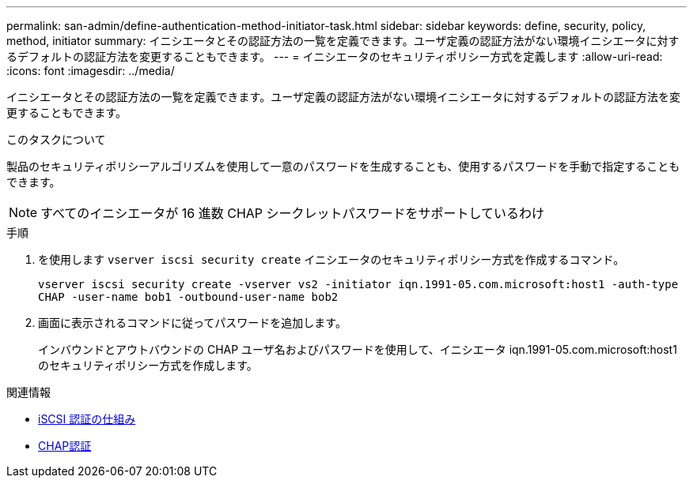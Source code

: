 ---
permalink: san-admin/define-authentication-method-initiator-task.html 
sidebar: sidebar 
keywords: define, security, policy, method, initiator 
summary: イニシエータとその認証方法の一覧を定義できます。ユーザ定義の認証方法がない環境イニシエータに対するデフォルトの認証方法を変更することもできます。 
---
= イニシエータのセキュリティポリシー方式を定義します
:allow-uri-read: 
:icons: font
:imagesdir: ../media/


[role="lead"]
イニシエータとその認証方法の一覧を定義できます。ユーザ定義の認証方法がない環境イニシエータに対するデフォルトの認証方法を変更することもできます。

.このタスクについて
製品のセキュリティポリシーアルゴリズムを使用して一意のパスワードを生成することも、使用するパスワードを手動で指定することもできます。

[NOTE]
====
すべてのイニシエータが 16 進数 CHAP シークレットパスワードをサポートしているわけ

====
.手順
. を使用します `vserver iscsi security create` イニシエータのセキュリティポリシー方式を作成するコマンド。
+
`vserver iscsi security create -vserver vs2 -initiator iqn.1991-05.com.microsoft:host1 -auth-type CHAP -user-name bob1 -outbound-user-name bob2`

. 画面に表示されるコマンドに従ってパスワードを追加します。
+
インバウンドとアウトバウンドの CHAP ユーザ名およびパスワードを使用して、イニシエータ iqn.1991-05.com.microsoft:host1 のセキュリティポリシー方式を作成します。



.関連情報
* xref:iscsi-authentication-concept.adoc[iSCSI 認証の仕組み]
* xref:chap-authentication-concept.adoc[CHAP認証]


